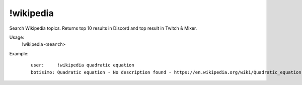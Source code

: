 !wikipedia
==========

Search Wikipedia topics. Returns top 10 results in Discord and top result in Twitch & Mixer.

Usage:
    !wikipedia ``<search>``

Example:
    ::

        user:     !wikipedia quadratic equation
        botisimo: ​Quadratic equation - No description found - https://en.wikipedia.org/wiki/Quadratic_equation
